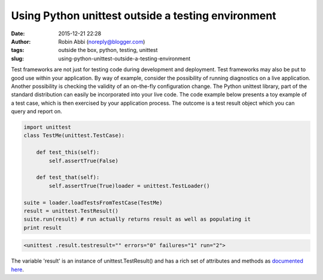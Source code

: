 Using Python unittest outside a testing environment
###################################################
:date: 2015-12-21 22:28
:author: Robin Abbi (noreply@blogger.com)
:tags: outside the box, python, testing, unittest
:slug: using-python-unittest-outside-a-testing-environment


Test frameworks are not just for testing code during development and
deployment.
Test frameworks may also be put to good use within your application.
By way of example, consider the possibility of running diagnostics on
a live application. Another possibility is checking the validity of an
on-the-fly configuration change.
The Python unittest library, part of the standard distribution can
easily be incorporated into your live code.
The code example below presents a toy example of a test case, which is
then exercised by your application process. The outcome is a test result
object which you can query and report on.

.. code:: python

  import unittest
  class TestMe(unittest.TestCase):

      def test_this(self):
          self.assertTrue(False)

      def test_that(self):
          self.assertTrue(True)loader = unittest.TestLoader()

  suite = loader.loadTestsFromTestCase(TestMe)
  result = unittest.TestResult()
  suite.run(result) # run actually returns result as well as populating it
  print result


.. code:: python

    <unittest .result.testresult="" errors="0" failures="1" run="2">

The variable 'result' is an instance of unittest.TestResult() and has a rich set of attributes and methods as `documented
here <https://docs.python.org/2/library/unittest.html#unittest.TestResult>`__.
